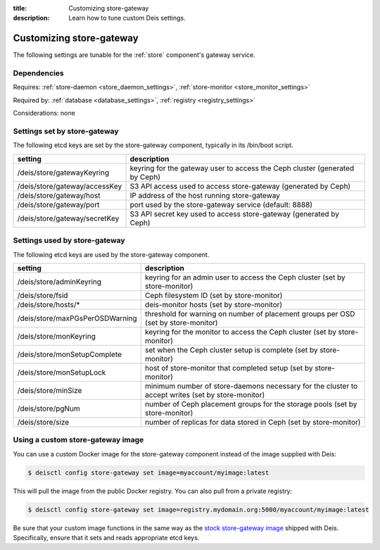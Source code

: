 :title: Customizing store-gateway
:description: Learn how to tune custom Deis settings.

.. _store_gateway_settings:

Customizing store-gateway
=========================
The following settings are tunable for the :ref:`store` component's gateway service.

Dependencies
------------
Requires: :ref:`store-daemon <store_daemon_settings>`, :ref:`store-monitor <store_monitor_settings>`

Required by: :ref:`database <database_settings>`, :ref:`registry <registry_settings>`

Considerations: none

Settings set by store-gateway
-----------------------------
The following etcd keys are set by the store-gateway component, typically in its /bin/boot script.

==================================        =================================================================================
setting                                   description
==================================        =================================================================================
/deis/store/gatewayKeyring                keyring for the gateway user to access the Ceph cluster (generated by Ceph)
/deis/store/gateway/accessKey             S3 API access used to access store-gateway (generated by Ceph)
/deis/store/gateway/host                  IP address of the host running store-gateway
/deis/store/gateway/port                  port used by the store-gateway service (default: 8888)
/deis/store/gateway/secretKey             S3 API secret key used to access store-gateway (generated by Ceph)
==================================        =================================================================================

Settings used by store-gateway
------------------------------
The following etcd keys are used by the store-gateway component.

====================================      =================================================================================================
setting                                   description
====================================      =================================================================================================
/deis/store/adminKeyring                  keyring for an admin user to access the Ceph cluster (set by store-monitor)
/deis/store/fsid                          Ceph filesystem ID (set by store-monitor)
/deis/store/hosts/*                       deis-monitor hosts (set by store-monitor)
/deis/store/maxPGsPerOSDWarning           threshold for warning on number of placement groups per OSD (set by store-monitor)
/deis/store/monKeyring                    keyring for the monitor to access the Ceph cluster (set by store-monitor)
/deis/store/monSetupComplete              set when the Ceph cluster setup is complete (set by store-monitor)
/deis/store/monSetupLock                  host of store-monitor that completed setup (set by store-monitor)
/deis/store/minSize                       minimum number of store-daemons necessary for the cluster to accept writes (set by store-monitor)
/deis/store/pgNum                         number of Ceph placement groups for the storage pools (set by store-monitor)
/deis/store/size                          number of replicas for data stored in Ceph (set by store-monitor)
====================================      =================================================================================================

Using a custom store-gateway image
----------------------------------
You can use a custom Docker image for the store-gateway component instead of the image
supplied with Deis:

.. code-block:: console

    $ deisctl config store-gateway set image=myaccount/myimage:latest

This will pull the image from the public Docker registry. You can also pull from a private
registry:

.. code-block:: console

    $ deisctl config store-gateway set image=registry.mydomain.org:5000/myaccount/myimage:latest

Be sure that your custom image functions in the same way as the `stock store-gateway image`_ shipped with
Deis. Specifically, ensure that it sets and reads appropriate etcd keys.

.. _`stock store-gateway image`: https://github.com/deis/deis/tree/master/store/gateway
